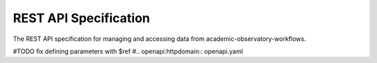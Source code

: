 REST API Specification
----------------------------
The REST API specification for managing and accessing data from academic-observatory-workflows.

#TODO fix defining parameters with $ref
#.. openapi:httpdomain:: openapi.yaml